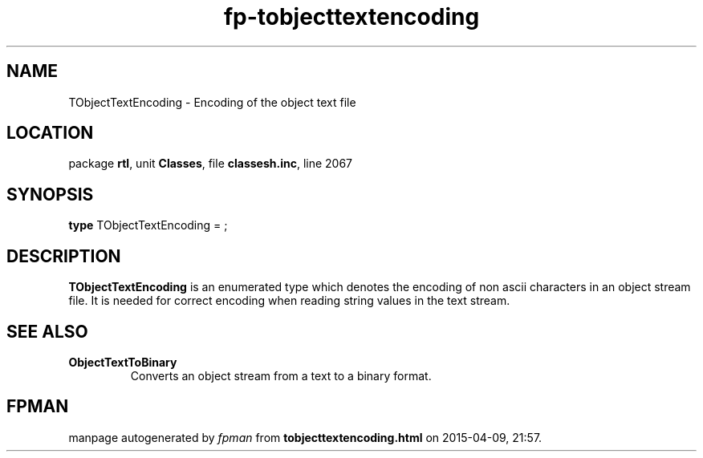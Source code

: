 .\" file autogenerated by fpman
.TH "fp-tobjecttextencoding" 3 "2014-03-14" "fpman" "Free Pascal Programmer's Manual"
.SH NAME
TObjectTextEncoding - Encoding of the object text file
.SH LOCATION
package \fBrtl\fR, unit \fBClasses\fR, file \fBclassesh.inc\fR, line 2067
.SH SYNOPSIS
\fBtype\fR TObjectTextEncoding = ;
.SH DESCRIPTION
\fBTObjectTextEncoding\fR is an enumerated type which denotes the encoding of non ascii characters in an object stream file. It is needed for correct encoding when reading string values in the text stream.


.SH SEE ALSO
.TP
.B ObjectTextToBinary
Converts an object stream from a text to a binary format.

.SH FPMAN
manpage autogenerated by \fIfpman\fR from \fBtobjecttextencoding.html\fR on 2015-04-09, 21:57.

